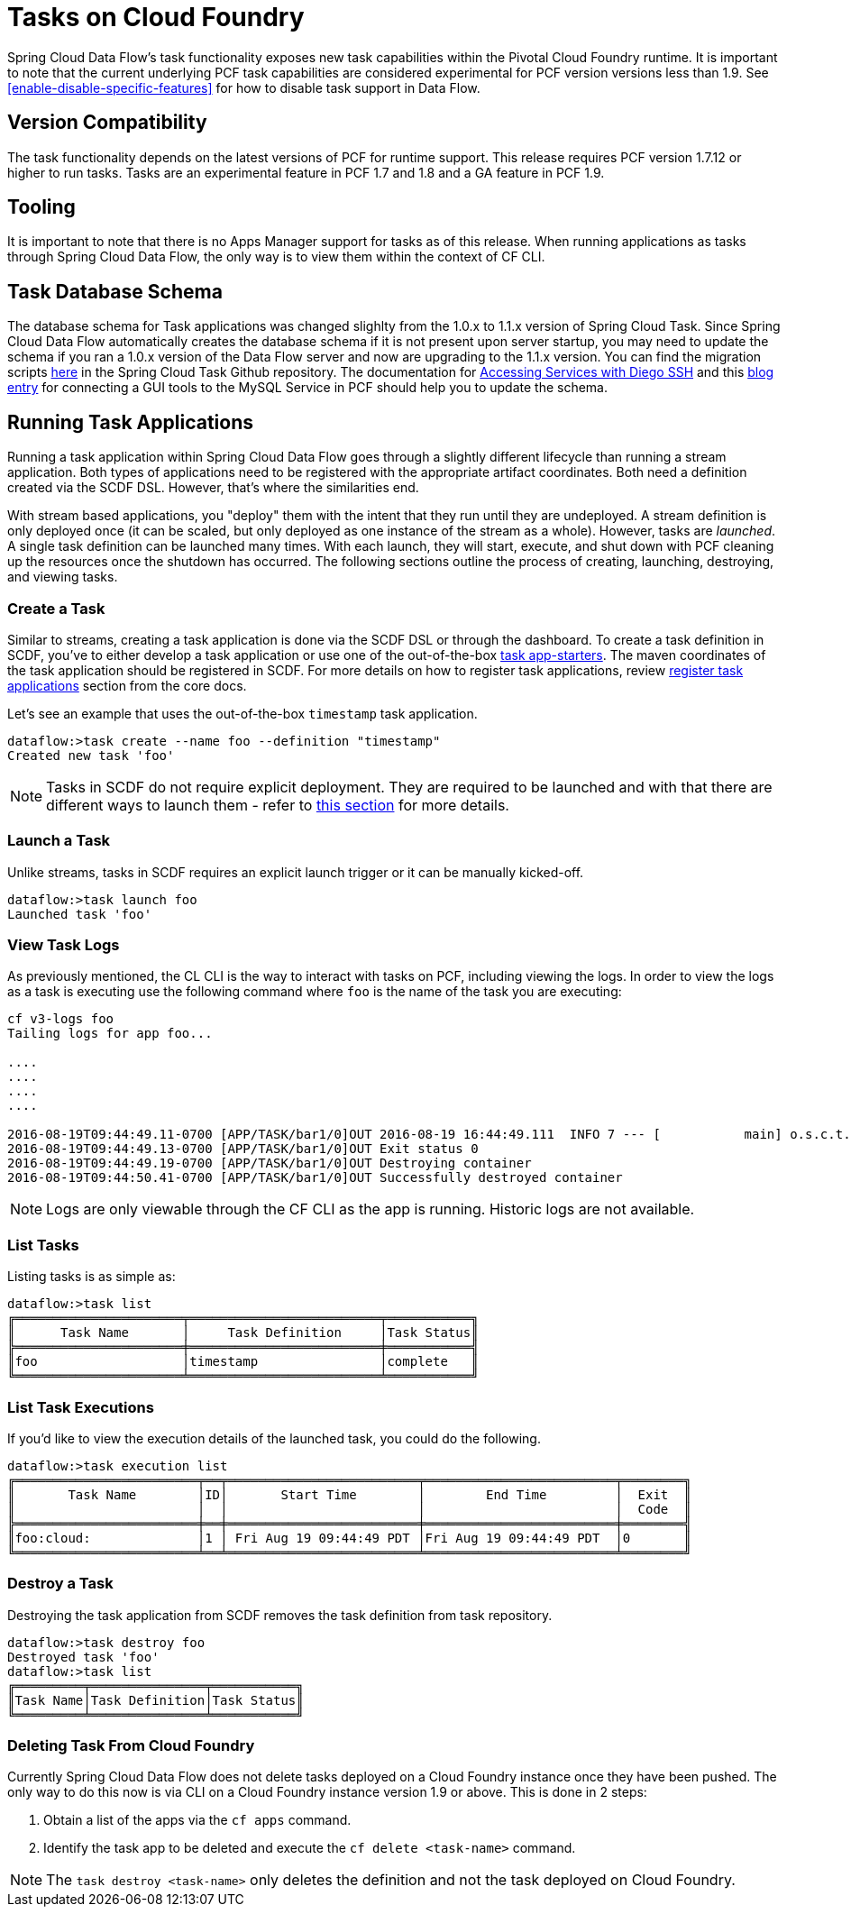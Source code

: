 [[tasks-on-cloudfoundry]]
= Tasks on Cloud Foundry

Spring Cloud Data Flow's task functionality exposes new task capabilities within
the Pivotal Cloud Foundry runtime. It is important to note that the current underlying PCF
task capabilities are considered experimental for PCF version versions less than 1.9.  See
 <<enable-disable-specific-features>> for how to disable task support in Data Flow.

== Version Compatibility

The task functionality depends on the latest versions of PCF for runtime support. This
release requires PCF version 1.7.12 or higher to run tasks.  Tasks are an experimental
feature in PCF 1.7 and 1.8 and a GA feature in PCF 1.9.

== Tooling

It is important to note that there is no Apps Manager support for tasks as of this release.
When running applications as tasks through Spring Cloud Data Flow, the only way is to view them
within the context of CF CLI.

== Task Database Schema

The database schema for Task applications was changed slighlty from the 1.0.x to 1.1.x version of
Spring Cloud Task.  Since Spring Cloud Data Flow automatically creates the database schema if it is
not present upon server startup, you may need to update the schema if you ran a 1.0.x version of the
Data Flow server and now are upgrading to the 1.1.x version.  You can find the migration scripts
link:https://github.com/spring-cloud/spring-cloud-task/tree/1.1.0.RELEASE/spring-cloud-task-core/src/main/resources/org/springframework/cloud/task/migration[here]
in the Spring Cloud Task Github repository.  The documentation for
link:https://docs.cloudfoundry.org/devguide/deploy-apps/ssh-services.html[Accessing Services with Diego SSH]
and this link:https://pivotaljourney.blogspot.com/2016/05/connecting-gui-tool-to-mysql-service-in.html[blog entry]
for connecting a GUI tools to the MySQL Service in PCF should help you to update the schema.

== Running Task Applications

Running a task application within Spring Cloud Data Flow goes through a slightly different
lifecycle than running a stream application. Both types of applications need to be registered
with the appropriate artifact coordinates. Both need a definition created via the SCDF DSL.
However, that's where the similarities end.

With stream based applications, you "deploy" them with the intent that they run until they
are undeployed. A stream definition is only deployed once (it can be scaled, but only
deployed as one instance of the stream as a whole). However, tasks are _launched_. A single
task definition can be launched many times. With each launch, they will start, execute,
and shut down with PCF cleaning up the resources once the shutdown has occurred. The
following sections outline the process of creating, launching, destroying, and viewing tasks.

=== Create a Task

Similar to streams, creating a task application is done via the SCDF DSL or through the
dashboard. To create a task definition in SCDF, you've to either develop a task
application or use one of the out-of-the-box link:https://docs.spring.io/spring-cloud-task-app-starters/docs/{sct-starters-core-version}/reference/htmlsingle[task app-starters].
The maven coordinates of the task application should be registered in SCDF. For more
details on how to register task applications, review <<_registering_a_task_application,register task applications>>
section from the core docs.

Let's see an example that uses the out-of-the-box `timestamp` task application.

[source]
----
dataflow:>task create --name foo --definition "timestamp"
Created new task 'foo'
----

NOTE: Tasks in SCDF do not require explicit deployment. They are required to be launched
and with that there are different ways to launch them - refer to <<spring-cloud-dataflow-launch-tasks-from-stream,this section>>
for more details.

=== Launch a Task

Unlike streams, tasks in SCDF requires an explicit launch trigger or it can be manually kicked-off.

[source]
----
dataflow:>task launch foo
Launched task 'foo'
----

=== View Task Logs

As previously mentioned, the CL CLI is the way to interact with tasks on PCF,
including viewing the logs. In order to view the logs as a task is executing use the
following command where `foo` is the name of the task you are executing:

[source,bash]
----
cf v3-logs foo
Tailing logs for app foo...

....
....
....
....

2016-08-19T09:44:49.11-0700 [APP/TASK/bar1/0]OUT 2016-08-19 16:44:49.111  INFO 7 --- [           main] o.s.c.t.a.t.TimestampTaskApplication     : Started TimestampTaskApplication in 2.734 seconds (JVM running for 3.288)
2016-08-19T09:44:49.13-0700 [APP/TASK/bar1/0]OUT Exit status 0
2016-08-19T09:44:49.19-0700 [APP/TASK/bar1/0]OUT Destroying container
2016-08-19T09:44:50.41-0700 [APP/TASK/bar1/0]OUT Successfully destroyed container
----

NOTE: Logs are only viewable through the CF CLI as the app is running. Historic
logs are not available.

=== List Tasks

Listing tasks is as simple as:

[source]
----
dataflow:>task list
╔══════════════════════╤═════════════════════════╤═══════════╗
║      Task Name       │     Task Definition     │Task Status║
╠══════════════════════╪═════════════════════════╪═══════════╣
║foo                   │timestamp                │complete   ║
╚══════════════════════╧═════════════════════════╧═══════════╝
----

=== List Task Executions

If you'd like to view the execution details of the launched task, you could do the following.

[source]
----
dataflow:>task execution list
╔════════════════════════╤══╤═════════════════════════╤═════════════════════════╤════════╗
║       Task Name        │ID│       Start Time        │        End Time         │  Exit  ║
║                        │  │                         │                         │  Code  ║
╠════════════════════════╪══╪═════════════════════════╪═════════════════════════╪════════╣
║foo:cloud:              │1 │ Fri Aug 19 09:44:49 PDT │Fri Aug 19 09:44:49 PDT  │0       ║
╚════════════════════════╧══╧═════════════════════════╧═════════════════════════╧════════╝
----

=== Destroy a Task

Destroying the task application from SCDF removes the task definition from task repository.

[source]
----
dataflow:>task destroy foo
Destroyed task 'foo'
dataflow:>task list
╔═════════╤═══════════════╤═══════════╗
║Task Name│Task Definition│Task Status║
╚═════════╧═══════════════╧═══════════╝
----

=== Deleting Task From Cloud Foundry
Currently Spring Cloud Data Flow does not delete tasks deployed on a Cloud
Foundry instance once they have been pushed.  The only way to do this now is via
CLI on a Cloud Foundry instance version 1.9 or above.
This is done in 2 steps:

. Obtain a list of the apps via the `cf apps` command.
. Identify the task app to be deleted and execute the `cf delete <task-name>`
command.

NOTE: The `task destroy <task-name>` only deletes the definition and not the task
deployed on Cloud Foundry.